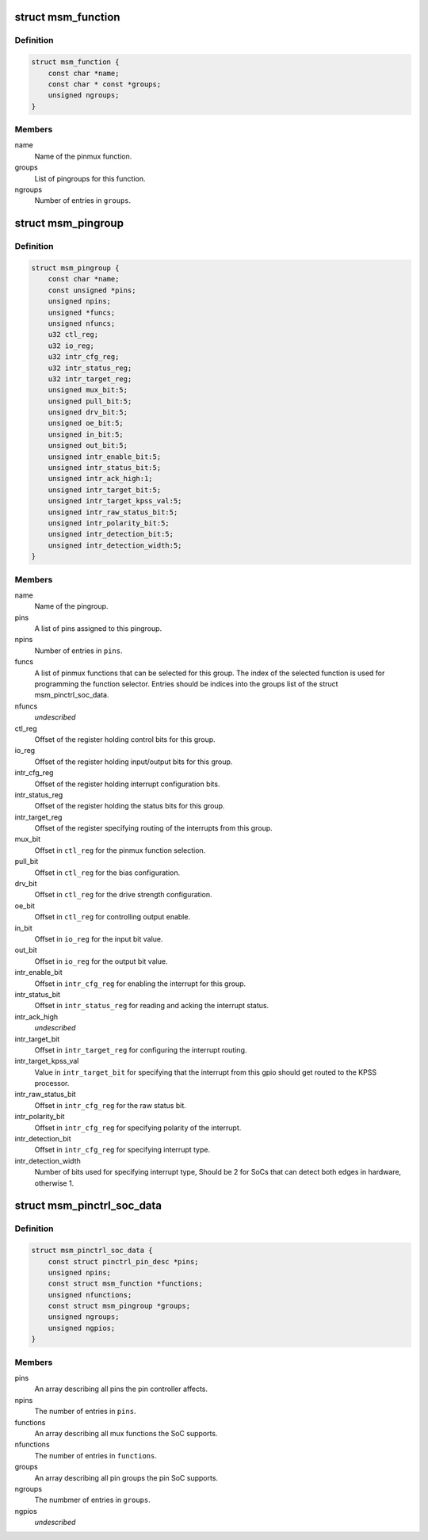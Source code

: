.. -*- coding: utf-8; mode: rst -*-
.. src-file: drivers/pinctrl/qcom/pinctrl-msm.h

.. _`msm_function`:

struct msm_function
===================

.. c:type:: struct msm_function

    a pinmux function

.. _`msm_function.definition`:

Definition
----------

.. code-block:: c

    struct msm_function {
        const char *name;
        const char * const *groups;
        unsigned ngroups;
    }

.. _`msm_function.members`:

Members
-------

name
    Name of the pinmux function.

groups
    List of pingroups for this function.

ngroups
    Number of entries in \ ``groups``\ .

.. _`msm_pingroup`:

struct msm_pingroup
===================

.. c:type:: struct msm_pingroup

    Qualcomm pingroup definition

.. _`msm_pingroup.definition`:

Definition
----------

.. code-block:: c

    struct msm_pingroup {
        const char *name;
        const unsigned *pins;
        unsigned npins;
        unsigned *funcs;
        unsigned nfuncs;
        u32 ctl_reg;
        u32 io_reg;
        u32 intr_cfg_reg;
        u32 intr_status_reg;
        u32 intr_target_reg;
        unsigned mux_bit:5;
        unsigned pull_bit:5;
        unsigned drv_bit:5;
        unsigned oe_bit:5;
        unsigned in_bit:5;
        unsigned out_bit:5;
        unsigned intr_enable_bit:5;
        unsigned intr_status_bit:5;
        unsigned intr_ack_high:1;
        unsigned intr_target_bit:5;
        unsigned intr_target_kpss_val:5;
        unsigned intr_raw_status_bit:5;
        unsigned intr_polarity_bit:5;
        unsigned intr_detection_bit:5;
        unsigned intr_detection_width:5;
    }

.. _`msm_pingroup.members`:

Members
-------

name
    Name of the pingroup.

pins
    A list of pins assigned to this pingroup.

npins
    Number of entries in \ ``pins``\ .

funcs
    A list of pinmux functions that can be selected for
    this group. The index of the selected function is used
    for programming the function selector.
    Entries should be indices into the groups list of the
    struct msm_pinctrl_soc_data.

nfuncs
    *undescribed*

ctl_reg
    Offset of the register holding control bits for this group.

io_reg
    Offset of the register holding input/output bits for this group.

intr_cfg_reg
    Offset of the register holding interrupt configuration bits.

intr_status_reg
    Offset of the register holding the status bits for this group.

intr_target_reg
    Offset of the register specifying routing of the interrupts
    from this group.

mux_bit
    Offset in \ ``ctl_reg``\  for the pinmux function selection.

pull_bit
    Offset in \ ``ctl_reg``\  for the bias configuration.

drv_bit
    Offset in \ ``ctl_reg``\  for the drive strength configuration.

oe_bit
    Offset in \ ``ctl_reg``\  for controlling output enable.

in_bit
    Offset in \ ``io_reg``\  for the input bit value.

out_bit
    Offset in \ ``io_reg``\  for the output bit value.

intr_enable_bit
    Offset in \ ``intr_cfg_reg``\  for enabling the interrupt for this group.

intr_status_bit
    Offset in \ ``intr_status_reg``\  for reading and acking the interrupt
    status.

intr_ack_high
    *undescribed*

intr_target_bit
    Offset in \ ``intr_target_reg``\  for configuring the interrupt routing.

intr_target_kpss_val
    Value in \ ``intr_target_bit``\  for specifying that the interrupt from
    this gpio should get routed to the KPSS processor.

intr_raw_status_bit
    Offset in \ ``intr_cfg_reg``\  for the raw status bit.

intr_polarity_bit
    Offset in \ ``intr_cfg_reg``\  for specifying polarity of the interrupt.

intr_detection_bit
    Offset in \ ``intr_cfg_reg``\  for specifying interrupt type.

intr_detection_width
    Number of bits used for specifying interrupt type,
    Should be 2 for SoCs that can detect both edges in hardware,
    otherwise 1.

.. _`msm_pinctrl_soc_data`:

struct msm_pinctrl_soc_data
===========================

.. c:type:: struct msm_pinctrl_soc_data

    Qualcomm pin controller driver configuration

.. _`msm_pinctrl_soc_data.definition`:

Definition
----------

.. code-block:: c

    struct msm_pinctrl_soc_data {
        const struct pinctrl_pin_desc *pins;
        unsigned npins;
        const struct msm_function *functions;
        unsigned nfunctions;
        const struct msm_pingroup *groups;
        unsigned ngroups;
        unsigned ngpios;
    }

.. _`msm_pinctrl_soc_data.members`:

Members
-------

pins
    An array describing all pins the pin controller affects.

npins
    The number of entries in \ ``pins``\ .

functions
    An array describing all mux functions the SoC supports.

nfunctions
    The number of entries in \ ``functions``\ .

groups
    An array describing all pin groups the pin SoC supports.

ngroups
    The numbmer of entries in \ ``groups``\ .

ngpios
    *undescribed*

.. This file was automatic generated / don't edit.


